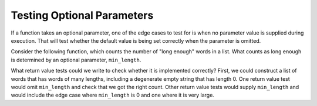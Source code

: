 ..  Copyright (C)  Paul Resnick and Lauren Murphy.  Permission is granted to copy, distribute
    and/or modify this document under the terms of the GNU Free Documentation
    License, Version 1.3 or any later version published by the Free Software
    Foundation; with Invariant Sections being Forward, Prefaces, and
    Contributor List, no Front-Cover Texts, and no Back-Cover Texts.  A copy of
    the license is included in the section entitled "GNU Free Documentation
    License".


Testing Optional Parameters
===========================

If a function takes an optional parameter, one of the edge cases to test for is when no parameter value is supplied during execution. That will test whether the default value is being set correctly when the parameter is omitted.

Consider the following function, which counts the number of "long enough" words in a list. What counts as long enough is determined by an optional parameter, ``min_length``.

.. activecode:: ac19_2_3

    def count_long_words(words, min_length=5):
        ct = 0
        for word in words:
            if len(word) >= min_length:
                ct += 1
        return ct

What return value tests could we write to check whether it is implemented correctly? First, we could construct a list of words that has words of many lengths, including a degenerate empty string that has length 0. One return value test would omit ``min_length`` and check that we got the right count. Other return value tests would supply ``min_length`` and would include the edge case where ``min_length`` is 0 and one where it is very large.

.. activecode:: ac19_2_3b

    def count_long_words(words, min_length=5):
        ct = 0
        for word in words:
            if len(word) >= min_length:
                ct += 1
        return ct

    test_words = ["", "1", "12", "123", "1234", "12345", "123456"]
    assert count_long_words(test_words) == 2
    assert count_long_words(test_words, min_length=0) == 7
    assert count_long_words(test_words, min_length=4) == 3
    assert count_long_words(test_words, min_length=100) == 0




